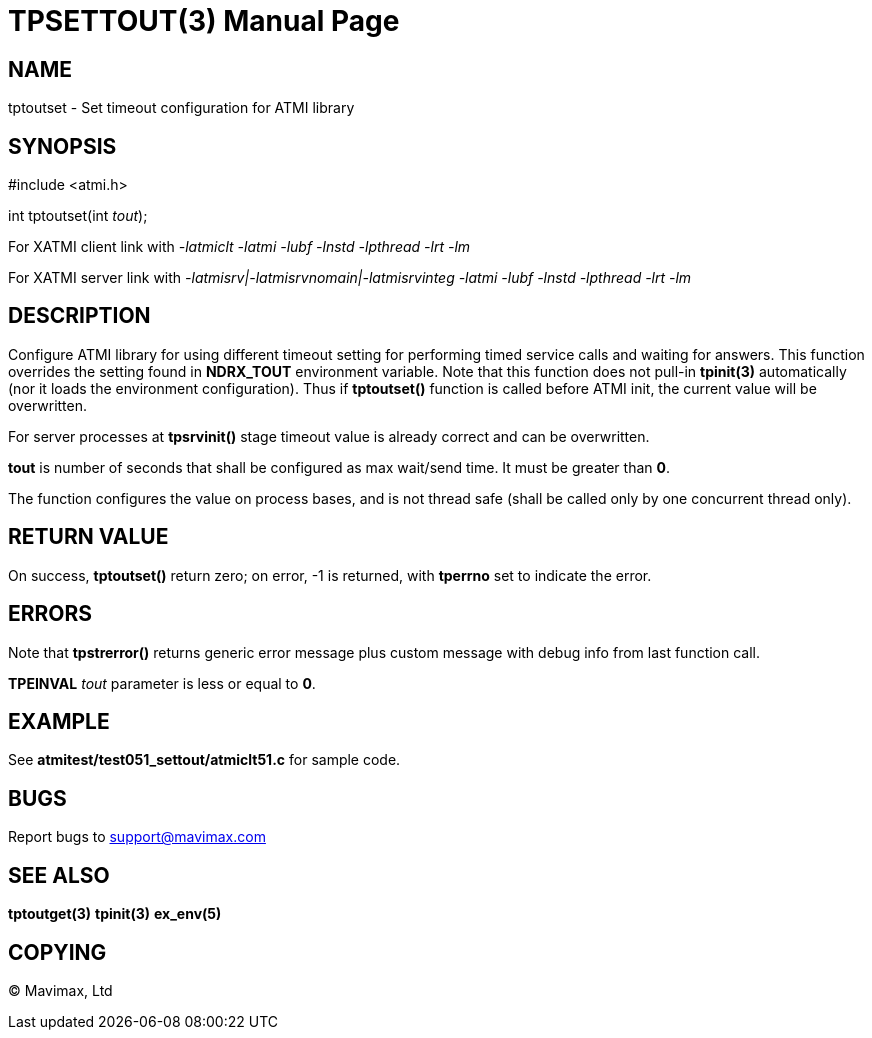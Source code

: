 TPSETTOUT(3)
============
:doctype: manpage


NAME
----
tptoutset - Set timeout configuration for ATMI library


SYNOPSIS
--------
#include <atmi.h>

int tptoutset(int 'tout');

For XATMI client link with '-latmiclt -latmi -lubf -lnstd -lpthread -lrt -lm'

For XATMI server link with '-latmisrv|-latmisrvnomain|-latmisrvinteg -latmi -lubf -lnstd -lpthread -lrt -lm'

DESCRIPTION
-----------
Configure ATMI library for using different timeout setting for performing
timed service calls and waiting for answers. This function overrides the
setting found in *NDRX_TOUT* environment variable. Note that this function
does not pull-in *tpinit(3)* automatically (nor it loads the environment
configuration). Thus if *tptoutset()* function is called before ATMI init,
the current value will be overwritten.

For server processes at *tpsrvinit()* stage timeout value is already correct
and can be overwritten.

*tout* is number of seconds that shall be configured as max wait/send time.
It must be greater than *0*.

The function configures the value on process bases, and is not thread safe
(shall be called only by one concurrent thread only).

RETURN VALUE
------------
On success, *tptoutset()* return zero; on error, -1 is returned, with 
*tperrno* set to indicate the error.

ERRORS
------
Note that *tpstrerror()* returns generic error message plus custom message with 
debug info from last function call.

*TPEINVAL* 'tout' parameter is less or equal to *0*.

EXAMPLE
-------
See *atmitest/test051_settout/atmiclt51.c* for sample code.
    
BUGS
----
Report bugs to support@mavimax.com

SEE ALSO
--------
*tptoutget(3)* *tpinit(3)* *ex_env(5)*

COPYING
-------
(C) Mavimax, Ltd

